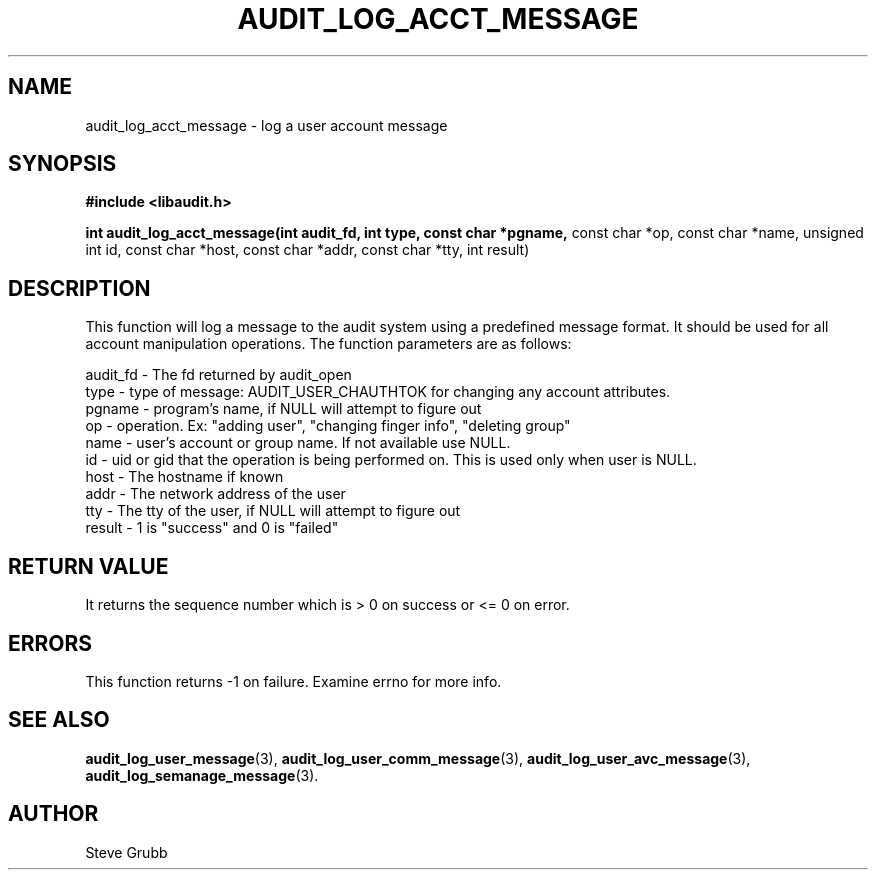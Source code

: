 .TH "AUDIT_LOG_ACCT_MESSAGE" "3" "Oct 2006" "Red Hat" "Linux Audit API"
.SH NAME
audit_log_acct_message \- log a user account message
.SH SYNOPSIS
.B #include <libaudit.h>
.sp
.B int audit_log_acct_message(int audit_fd, int type, const char *pgname,
const char *op, const char *name, unsigned int id, const char *host,
const char *addr, const char *tty, int result)

.SH DESCRIPTION
This function will log a message to the audit system using a predefined message format. It should be used for all account manipulation operations. The function
parameters are as follows:

.nf
audit_fd - The fd returned by audit_open
type - type of message: AUDIT_USER_CHAUTHTOK for changing any account attributes.
pgname - program's name, if NULL will attempt to figure out
op  -  operation. Ex: "adding user", "changing finger info", "deleting group"
name - user's account or group name. If not available use NULL.
id  -  uid or gid that the operation is being performed on. This is used only when user is NULL.
host - The hostname if known
addr - The network address of the user
tty  - The tty of the user, if NULL will attempt to figure out
result - 1 is "success" and 0 is "failed"
.if

.SH "RETURN VALUE"

It returns the sequence number which is > 0 on success or <= 0 on error.

.SH "ERRORS"

This function returns -1 on failure. Examine errno for more info.

.SH "SEE ALSO"

.BR audit_log_user_message (3),
.BR audit_log_user_comm_message (3),
.BR audit_log_user_avc_message (3),
.BR audit_log_semanage_message (3).

.SH AUTHOR
Steve Grubb
